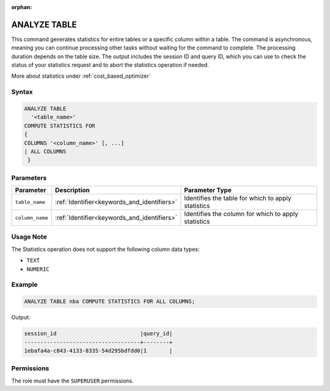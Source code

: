 :orphan:

.. _analyze_table:

*************
ANALYZE TABLE
*************

This command generates statistics for entire tables or a specific column within a table. The command is asynchronous, meaning you can continue processing other tasks without waiting for the command to complete. The processing duration depends on the table size. The output includes the session ID and query ID, which you can use to check the status of your statistics request and to abort the statistics operation if needed.

More about statistics under :ref:`cost_based_optimizer`

Syntax
======

.. code-block:: postgres

	ANALYZE TABLE 
	  '<table_name>' 
	COMPUTE STATISTICS FOR 
	{
	COLUMNS '<column_name>' [, ...]
	| ALL COLUMNS 
	 }

Parameters
==========

.. list-table:: 
   :widths: auto
   :header-rows: 1

   * - Parameter
     - Description
     - Parameter Type
   * - ``table_name``
     - :ref:`Identifier<keywords_and_identifiers>`
     - Identifies the table for which to apply statistics
   * - ``column_name``
     - :ref:`Identifier<keywords_and_identifiers>`
     - Identifies the column for which to apply statistics

Usage Note
==========

The Statistics operation does not support the following column data types:

* ``TEXT``
* ``NUMERIC`` 

Example
=======

.. code-block:: postgres

	ANALYZE TABLE nba COMPUTE STATISTICS FOR ALL COLUMNS;
	
Output:

.. code-block:: none

	session_id                          |query_id|
	------------------------------------+--------+
	1ebafa4a-c843-4133-8335-54d295bdfdd0|1       |

Permissions
===========

The role must have the ``SUPERUSER`` permissions.